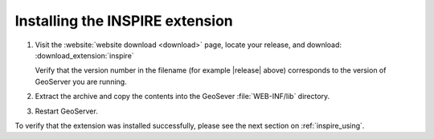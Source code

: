 .. _inspire_installing:

Installing the INSPIRE extension
================================

#. Visit the :website:`website download <download>` page, locate your release, and download:  :download_extension:`inspire`
   
   Verify that the version number in the filename (for example |release| above) corresponds to the version of GeoServer you are running.

#. Extract the archive and copy the contents into the GeoSever :file:`WEB-INF/lib` directory.

#. Restart GeoServer.

To verify that the extension was installed successfully, please see the next section on :ref:`inspire_using`.
